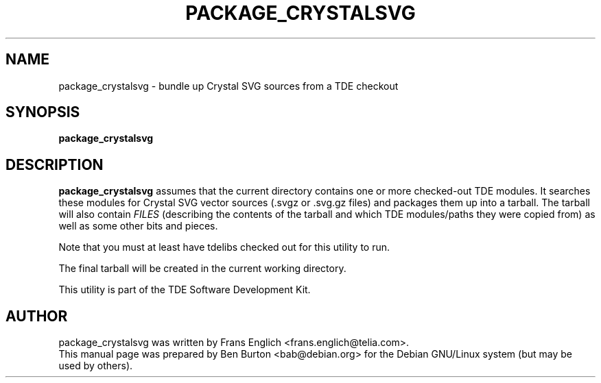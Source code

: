 .\"                                      Hey, EMACS: -*- nroff -*-
.\" First parameter, NAME, should be all caps
.\" Second parameter, SECTION, should be 1-8, maybe w/ subsection
.\" other parameters are allowed: see man(7), man(1)
.TH PACKAGE_CRYSTALSVG 1 "October 15, 2004"
.\" Please adjust this date whenever revising the manpage.
.\"
.\" Some roff macros, for reference:
.\" .nh        disable hyphenation
.\" .hy        enable hyphenation
.\" .ad l      left justify
.\" .ad b      justify to both left and right margins
.\" .nf        disable filling
.\" .fi        enable filling
.\" .br        insert line break
.\" .sp <n>    insert n+1 empty lines
.\" for manpage-specific macros, see man(7)
.SH NAME
package_crystalsvg \- bundle up Crystal SVG sources from a TDE checkout
.SH SYNOPSIS
.B package_crystalsvg
.SH DESCRIPTION
\fBpackage_crystalsvg\fP assumes that the current directory contains one
or more checked-out TDE modules.  It searches these modules for Crystal
SVG vector sources (.svgz or .svg.gz files)
and packages them up into a tarball.  The tarball will also
contain \fIFILES\fP (describing the contents of the tarball and which
TDE modules/paths they were copied from) as well as some other bits and
pieces.
.PP
Note that you must at least have tdelibs checked out for this utility to
run.
.PP
The final tarball will be created in the current working directory.
.PP
This utility is part of the TDE Software Development Kit.
.SH AUTHOR
package_crystalsvg was written by Frans Englich <frans.englich@telia.com>.
.br
This manual page was prepared by Ben Burton <bab@debian.org>
for the Debian GNU/Linux system (but may be used by others).
